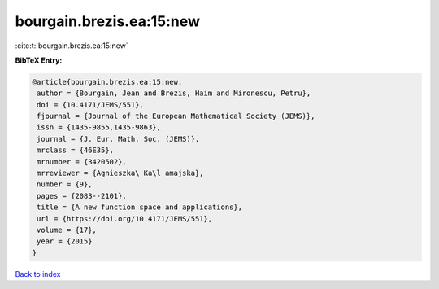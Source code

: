 bourgain.brezis.ea:15:new
=========================

:cite:t:`bourgain.brezis.ea:15:new`

**BibTeX Entry:**

.. code-block:: bibtex

   @article{bourgain.brezis.ea:15:new,
    author = {Bourgain, Jean and Brezis, Haim and Mironescu, Petru},
    doi = {10.4171/JEMS/551},
    fjournal = {Journal of the European Mathematical Society (JEMS)},
    issn = {1435-9855,1435-9863},
    journal = {J. Eur. Math. Soc. (JEMS)},
    mrclass = {46E35},
    mrnumber = {3420502},
    mrreviewer = {Agnieszka\ Ka\l amajska},
    number = {9},
    pages = {2083--2101},
    title = {A new function space and applications},
    url = {https://doi.org/10.4171/JEMS/551},
    volume = {17},
    year = {2015}
   }

`Back to index <../By-Cite-Keys.rst>`_
